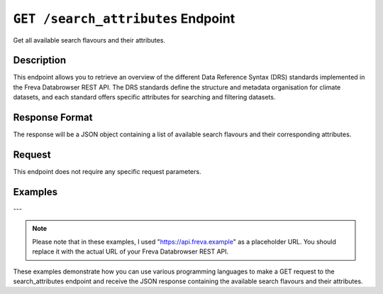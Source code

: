 .. _search_attributes:

``GET /search_attributes`` Endpoint
-----------------------------------

Get all available search flavours and their attributes.

Description
~~~~~~~~~~~

This endpoint allows you to retrieve an overview of the different
Data Reference Syntax (DRS) standards implemented in the Freva Databrowser
REST API. The DRS standards define the structure and metadata organisation
for climate datasets, and each standard offers specific attributes for
searching and filtering datasets.

Response Format
~~~~~~~~~~~~~~~

The response will be a JSON object containing a list of available search
flavours and their corresponding attributes.

Request
~~~~~~~

This endpoint does not require any specific request parameters.

Examples
~~~~~~~~

.. tabs::

    .. code-tab:: bash
        :caption: cURL
        :emphasize-lines: 1

        curl -X GET http://api.freva.example/search_attributes

    .. code-tab:: python
        :caption: Python
        :emphasize-lines: 2

        import requests
        response = requests.get("http://api.freva.example/search_attributes")
        data = response.json()

    .. code-tab:: r
        :caption: gnuR
        :emphasize-lines: 2

        library(httr)
        response <- GET("http://api.freva.example/search_attributes")
        data <- jsonlite::fromJSON(content(response, as = "text", encoding = "utf-8"))

    .. code-tab:: julia
        :caption: Julia
        :emphasize-lines: 3

        using HTTP
        using JSON
        response = HTTP.get("http://api.freva.example/search_attributes")
        data = JSON.parse(String(HTTP.body(response)))

    .. code-tab:: c
        :caption: C/C++
        :emphasize-lines: 10-13

        #include <stdio.h>
        #include <curl/curl.h>

        int main() {
            CURL *curl;
            CURLcode res;

            curl = curl_easy_init();
            if (curl) {
                char url[] = "https://api.freva.example/search_attributes";

                curl_easy_setopt(curl, CURLOPT_URL, url);
                res = curl_easy_perform(curl);
                curl_easy_cleanup(curl);
            }

            return 0;
        }

    .. code-tab:: json
        :caption: JSON Response:

        {
          "flavours": [
            "freva",
            "cmip6",
            "cmip5",
            "cordex",
            "nextgems"
          ],
          "attributes": {
            "freva": [
              "experiment",
              "ensemble",
              "fs_type",
              "grid_label",
              "institute",
              "model",
              "project",
              "product",
              "realm",
              "variable",
              "time_aggregation",
              "time_frequency",
              "cmor_table",
              "dataset",
              "format",
              "grid_id",
              "level_type"
            ],
            "cmip6": [
              "experiment_id",
              "member_id",
              "fs_type",
              "grid_label",
              "institution_id",
              "source_id",
              "mip_era",
              "activity_id",
              "realm",
              "variable_id",
              "time",
              "time_aggregation",
              "frequency",
              "table_id",
              "dataset",
              "format",
              "grid_id",
              "level_type"
            ],
            "cmip5": [
              "experiment",
              "member_id",
              "fs_type",
              "grid_label",
              "institution_id",
              "model_id",
              "project",
              "product",
              "realm",
              "variable",
              "time",
              "time_aggregation",
              "time_frequency",
              "cmor_table",
              "dataset",
              "format",
              "grid_id",
              "level_type"
            ],
            "cordex": [
              "experiment",
              "ensemble",
              "fs_type",
              "grid_label",
              "institution",
              "model",
              "project",
              "domain",
              "realm",
              "variable",
              "time",
              "time_aggregation",
              "time_frequency",
              "cmor_table",
              "dataset",
              "driving_model",
              "format",
              "grid_id",
              "level_type",
              "rcm_name",
              "rcm_version"
            ],
            "nextgems": [
              "experiment",
              "member_id",
              "fs_type",
              "grid_label",
              "institution_id",
              "source_id",
              "project",
              "experiment_id",
              "realm",
              "variable_id",
              "time",
              "time_reduction",
              "time_frequency",
              "cmor_table",
              "dataset",
              "format",
              "grid_id",
              "level_type"
            ]
          }
        }
---

.. note::
   Please note that in these examples,
   I used "https://api.freva.example" as a placeholder URL.
   You should replace it with the actual URL of your
   Freva Databrowser REST API.

These examples demonstrate how you can use various programming languages to
make a GET request to the search_attributes endpoint and receive the
JSON response containing the available search flavours and their attributes.
